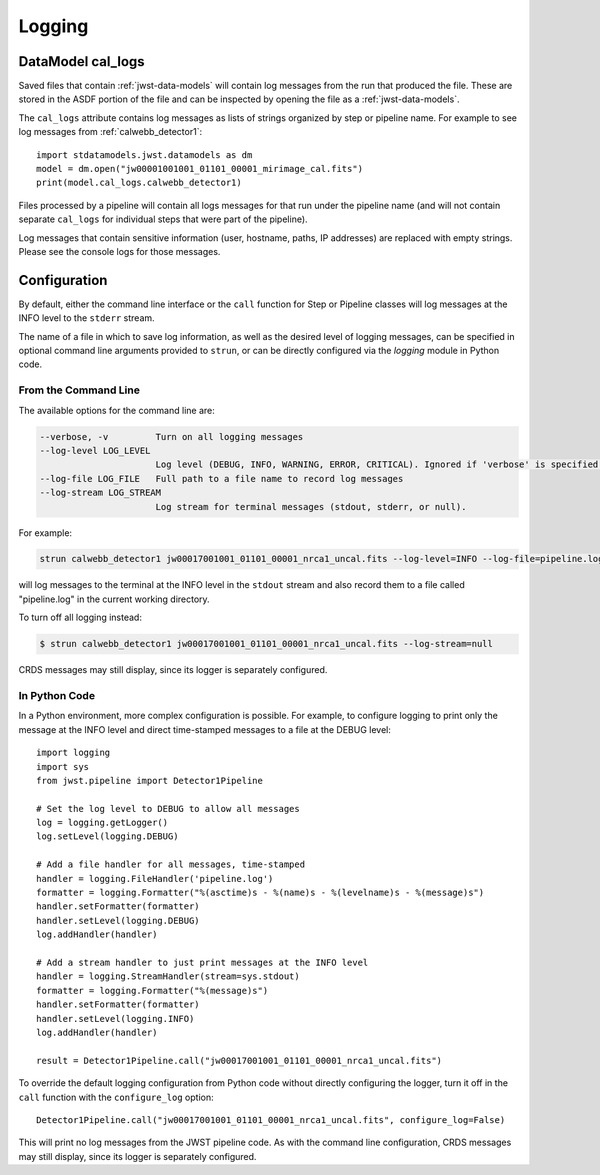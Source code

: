 .. _logging:

=======
Logging
=======

.. _cal_logs:

DataModel cal_logs
==================

Saved files that contain :ref:`jwst-data-models` will contain log messages
from the run that produced the file. These are stored in the ASDF portion
of the file and can be inspected by opening the file as a
:ref:`jwst-data-models`.

The ``cal_logs`` attribute contains log messages as lists of strings
organized by step or pipeline name. For example to see log messages from
:ref:`calwebb_detector1`::

    import stdatamodels.jwst.datamodels as dm
    model = dm.open("jw00001001001_01101_00001_mirimage_cal.fits")
    print(model.cal_logs.calwebb_detector1)

Files processed by a pipeline will contain all logs messages for that
run under the pipeline name (and will not contain separate ``cal_logs``
for individual steps that were part of the pipeline).

Log messages that contain sensitive information (user, hostname, paths,
IP addresses) are replaced with empty strings. Please see the console
logs for those messages.

Configuration
=============

By default, either the command line interface or the ``call`` function for
Step or Pipeline classes will log messages at the INFO level to the ``stderr``
stream.

The name of a file in which to save log information, as well as the desired
level of logging messages, can be specified in optional command line arguments
provided to ``strun``, or can be directly configured via the `logging` module
in Python code.

From the Command Line
---------------------

The available options for the command line are:

.. code-block:: text

  --verbose, -v         Turn on all logging messages
  --log-level LOG_LEVEL
                        Log level (DEBUG, INFO, WARNING, ERROR, CRITICAL). Ignored if 'verbose' is specified.
  --log-file LOG_FILE   Full path to a file name to record log messages
  --log-stream LOG_STREAM
                        Log stream for terminal messages (stdout, stderr, or null).

For example:

.. code-block:: shell

    strun calwebb_detector1 jw00017001001_01101_00001_nrca1_uncal.fits --log-level=INFO --log-file=pipeline.log --log-stream=stdout

will log messages to the terminal at the INFO level in the ``stdout`` stream
and also record them to a file called "pipeline.log" in the current working directory.

To turn off all logging instead:

.. code-block:: shell

    $ strun calwebb_detector1 jw00017001001_01101_00001_nrca1_uncal.fits --log-stream=null

CRDS messages may still display, since its logger is separately configured.

In Python Code
--------------

In a Python environment, more complex configuration is possible. For example,
to configure logging to print only the message at the INFO level and direct time-stamped
messages to a file at the DEBUG level::

    import logging
    import sys
    from jwst.pipeline import Detector1Pipeline

    # Set the log level to DEBUG to allow all messages
    log = logging.getLogger()
    log.setLevel(logging.DEBUG)

    # Add a file handler for all messages, time-stamped
    handler = logging.FileHandler('pipeline.log')
    formatter = logging.Formatter("%(asctime)s - %(name)s - %(levelname)s - %(message)s")
    handler.setFormatter(formatter)
    handler.setLevel(logging.DEBUG)
    log.addHandler(handler)

    # Add a stream handler to just print messages at the INFO level
    handler = logging.StreamHandler(stream=sys.stdout)
    formatter = logging.Formatter("%(message)s")
    handler.setFormatter(formatter)
    handler.setLevel(logging.INFO)
    log.addHandler(handler)

    result = Detector1Pipeline.call("jw00017001001_01101_00001_nrca1_uncal.fits")

To override the default logging configuration from Python code without directly
configuring the logger, turn it off in the ``call`` function with the ``configure_log`` option::

    Detector1Pipeline.call("jw00017001001_01101_00001_nrca1_uncal.fits", configure_log=False)

This will print no log messages from the JWST pipeline code. As with the command line configuration,
CRDS messages may still display, since its logger is separately configured.
